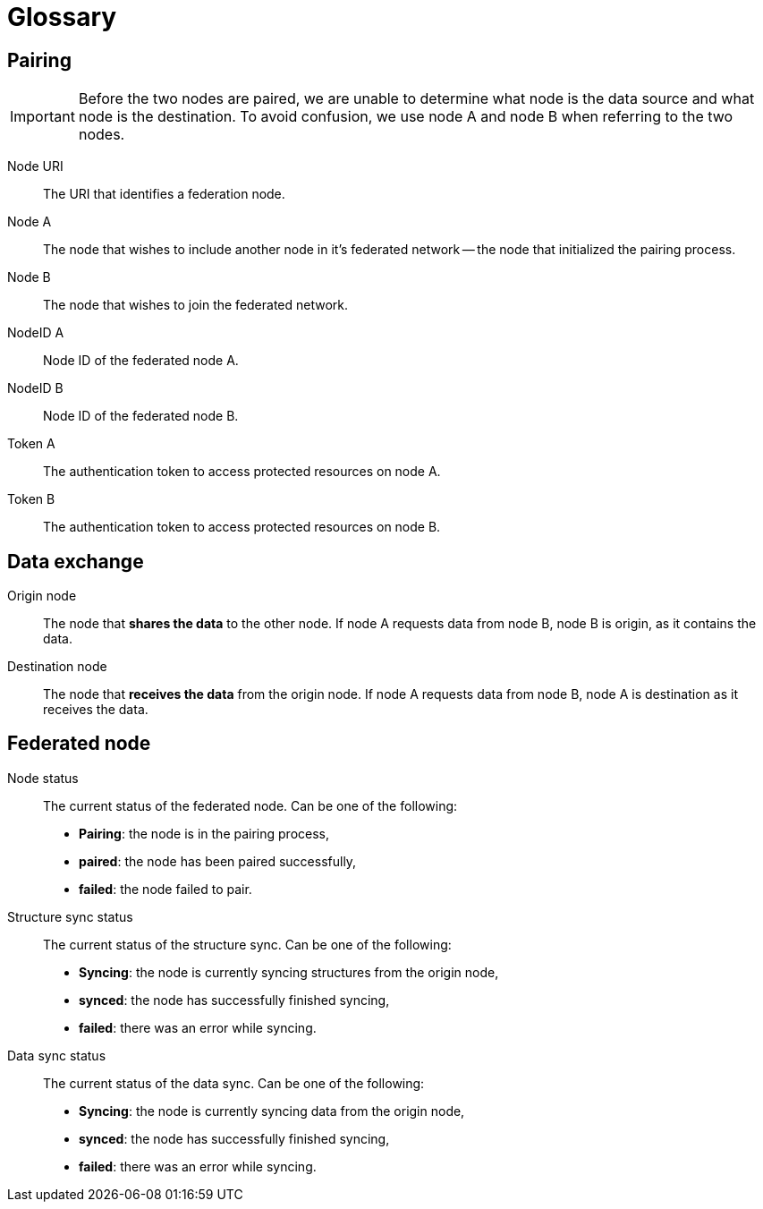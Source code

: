 = Glossary

== Pairing

[IMPORTANT]
====
Before the two nodes are paired, we are unable to determine what node is the data source and what node is the destination.
To avoid confusion, we use node A and node B when referring to the two nodes.
====

Node URI::
    The URI that identifies a federation node.

Node A::
    The node that wishes to include another node in it's federated network -- the node that initialized the pairing process.

Node B::
    The node that wishes to join the federated network.

NodeID A::
    Node ID of the federated node A.

NodeID B::
    Node ID of the federated node B.

Token A::
    The authentication token to access protected resources on node A.

Token B::
    The authentication token to access protected resources on node B.

== Data exchange

Origin node::
    The node that **shares the data** to the other node.
    If node A requests data from node B, node B is origin, as it contains the data.

Destination node::
    The node that **receives the data** from the origin node.
    If node A requests data from node B, node A is destination as it receives the data.

== Federated node

Node status::
    The current status of the federated node.
    Can be one of the following:

    * *Pairing*: the node is in the pairing process,
    * *paired*: the node has been paired successfully,
    * *failed*: the node failed to pair.

Structure sync status::
    The current status of the structure sync.
    Can be one of the following:

    * *Syncing*: the node is currently syncing structures from the origin node,
    * *synced*: the node has successfully finished syncing,
    * *failed*: there was an error while syncing.

Data sync status::
    The current status of the data sync.
    Can be one of the following:

    * *Syncing*: the node is currently syncing data from the origin node,
    * *synced*: the node has successfully finished syncing,
    * *failed*: there was an error while syncing.
